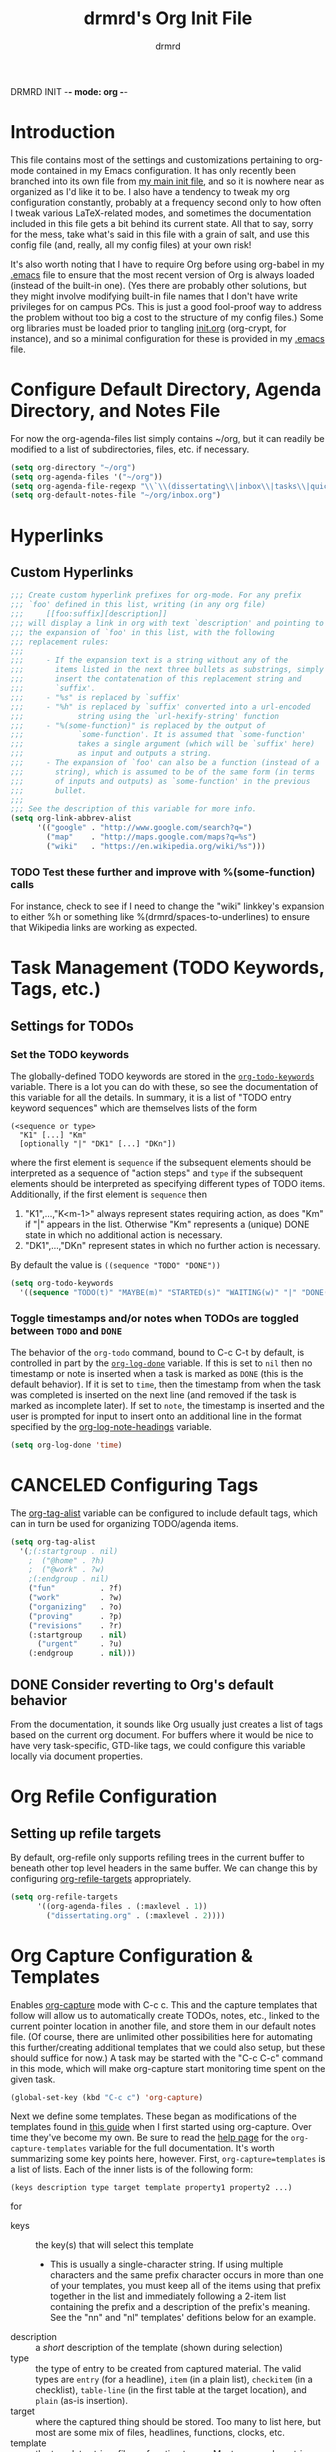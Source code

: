 DRMRD INIT -*- mode: org -*-
#+TITLE: drmrd's Org Init File
#+AUTHOR: drmrd
#+OPTIONS: toc:nil num:nil ^:nil
#+PROPERTY: header-args    :comments link
#+STARTUP: indent
* Introduction
This file contains most of the settings and customizations pertaining
to org-mode contained in my Emacs configuration. It has only recently
been branched into its own file from [[file:~/.emacs.d/init.org][my main init file]], and so it is
nowhere near as organized as I'd like it to be. I also have a tendency
to tweak my org configuration constantly, probably at a frequency
second only to how often I tweak various LaTeX-related modes, and
sometimes the documentation included in this file gets a bit behind
its current state. All that to say, sorry for the mess, take what's
said in this file with a grain of salt, and use this config file (and,
really, all my config files) at your own risk!

It's also worth noting that I have to require Org before using
org-babel in my [[file:~/.emacs.d/.emacs][.emacs]] file to ensure that the most recent version of
Org is always loaded (instead of the built-in one). (Yes there are
probably other solutions, but they might involve modifying built-in
file names that I don't have write privileges for on campus PCs. This
is just a good fool-proof way to address the problem without too big a
cost to the structure of my config files.) Some org libraries must be
loaded prior to tangling [[file:~/.emacs.d/init.org][init.org]] (org-crypt, for instance), and so a
minimal configuration for these is provided in my [[file:~/.emacs.d/.emacs][.emacs]] file.

* Configure Default Directory, Agenda Directory, and Notes File
For now the org-agenda-files list simply contains ~/org, but it can
readily be modified to a list of subdirectories, files, etc. if
necessary.
#+BEGIN_SRC emacs-lisp
  (setq org-directory "~/org")
  (setq org-agenda-files '("~/org"))
  (setq org-agenda-file-regexp "\\`\\(dissertating\\|inbox\\|tasks\\|quickref\\|research\\)\\.org\\'")
  (setq org-default-notes-file "~/org/inbox.org")
#+END_SRC
* Hyperlinks
** Custom Hyperlinks
#+SRCNAME org_custom_hyperlink_names
#+BEGIN_SRC emacs-lisp
  ;;; Create custom hyperlink prefixes for org-mode. For any prefix
  ;;; `foo' defined in this list, writing (in any org file)
  ;;;     [[foo:suffix][description]]
  ;;; will display a link in org with text `description' and pointing to
  ;;; the expansion of `foo' in this list, with the following
  ;;; replacement rules:
  ;;;
  ;;;     - If the expansion text is a string without any of the
  ;;;       items listed in the next three bullets as substrings, simply
  ;;;       insert the contatenation of this replacement string and
  ;;;       `suffix'.
  ;;;     - "%s" is replaced by `suffix'
  ;;;     - "%h" is replaced by `suffix' converted into a url-encoded
  ;;;            string using the `url-hexify-string' function
  ;;;     - "%(some-function)" is replaced by the output of
  ;;;            `some-function'. It is assumed that `some-function'
  ;;;            takes a single argument (which will be `suffix' here)
  ;;;            as input and outputs a string.
  ;;;     - The expansion of `foo' can also be a function (instead of a
  ;;;       string), which is assumed to be of the same form (in terms
  ;;;       of inputs and outputs) as `some-function' in the previous
  ;;;       bullet.
  ;;;
  ;;; See the description of this variable for more info.
  (setq org-link-abbrev-alist
        '(("google" . "http://www.google.com/search?q=")
          ("map"    . "http://maps.google.com/maps?q=%s")
          ("wiki"   . "https://en.wikipedia.org/wiki/%s")))
#+END_SRC
*** TODO Test these further and improve with %(some-function) calls
For instance, check to see if I need to change the "wiki" linkkey's
expansion to either %h or something like %(drmrd/spaces-to-underlines)
to ensure that Wikipedia links are working as expected.
* Task Management (TODO Keywords, Tags, etc.)
** Settings for TODOs
*** Set the TODO keywords
The globally-defined TODO keywords are stored in the
[[help:org-todo-keywords][=org-todo-keywords=]] variable. There is a
lot you can do with these, so see the documentation of this variable
for all the details. In summary, it is a list of "TODO entry keyword
sequences" which are themselves lists of the form

#+BEGIN_EXAMPLE
  (<sequence or type>
    "K1" [...] "Km"
    [optionally "|" "DK1" [...] "DKn"])
#+END_EXAMPLE

where the first element is =sequence= if the subsequent elements should
be interpreted as a sequence of "action steps" and =type= if the
subsequent elements should be interpreted as specifying different types
of TODO items. Additionally, if the first element is =sequence= then
 1. "K1",...,"K<m-1>" always represent states requiring action, as does
    "Km" if "|" appears in the list. Otherwise "Km" represents a (unique)
    DONE state in which no additional action is necessary.
 2. "DK1",...,"DKn" represent states in which no further action is
    necessary.

By default the value is =((sequence "TODO" "DONE"))=

#+SRC_NAME redef_org-todo-keywords
#+BEGIN_SRC emacs-lisp
  (setq org-todo-keywords
    '((sequence "TODO(t)" "MAYBE(m)" "STARTED(s)" "WAITING(w)" "|" "DONE(d)" "CANCELED(c)")))
#+END_SRC
*** Toggle timestamps and/or notes when TODOs are toggled between =TODO= and =DONE=
The behavior of the =org-todo= command, bound to C-c C-t by default,
is controlled in part by the [[help:org-log-done][=org-log-done=]] variable. If this is set
to =nil= then no timestamp or note is inserted when a task is marked
as =DONE= (this is the default behavior). If it is set to =time=, then
the timestamp from when the task was completed is inserted on the next
line (and removed if the task is marked as incomplete later). If set
to =note=, the timestamp is inserted and the user is prompted for
input to insert onto an additional line in the format specified by the
[[help:org-log-note-headings][org-log-note-headings]] variable.
#+BEGIN_SRC emacs-lisp
  (setq org-log-done 'time)
#+END_SRC

* CANCELED Configuring Tags
CLOSED: [2016-06-14 Tue 16:20]
The [[help:org-tag-alist][org-tag-alist]] variable can be configured to include default tags,
which can in turn be used for organizing TODO/agenda items.
#+SRC_NAME redef_org-tag-alist
#+BEGIN_SRC emacs-lisp :tangle no
  (setq org-tag-alist
    '(;(:startgroup . nil)
      ;  ("@home" . ?h)
      ;  ("@work" . ?w)
      ;(:endgroup . nil)
      ("fun"          . ?f)
      ("work"         . ?w)
      ("organizing"   . ?o)
      ("proving"      . ?p)
      ("revisions"    . ?r)
      (:startgroup    . nil)
        ("urgent"     . ?u)
      (:endgroup      . nil)))
#+END_SRC
** DONE Consider reverting to Org's default behavior
CLOSED: [2016-06-14 Tue 16:20]
From the documentation, it sounds like Org usually just creates a list
of tags based on the current org document. For buffers where it would
be nice to have very task-specific, GTD-like tags, we could configure
this variable locally via document properties.
* Org Refile Configuration
** Setting up refile targets
By default, org-refile only supports refiling trees in the current
buffer to beneath other top level headers in the same buffer. We can
change this by configuring [[help:org-refile-targets][org-refile-targets]] appropriately.
#+SRC_NAME custom_org-refile-targets_setup
#+BEGIN_SRC emacs-lisp
    (setq org-refile-targets
          '((org-agenda-files . (:maxlevel . 1))
            ("dissertating.org" . (:maxlevel . 2))))
#+END_SRC
* Org Capture Configuration & Templates
Enables [[help:org-capture][org-capture]] mode with C-c c. This and the capture templates
that follow will allow us to automatically create TODOs, notes, etc.,
linked to the current pointer location in another file, and store them
in our default notes file. (Of course, there are unlimited other
possibilities here for automating this further/creating additional
templates that we could also setup, but these should suffice for now.)
A task may be started with the "C-c C-c" command in this mode, which
will make org-capture start monitoring time spent on the given task.

#+BEGIN_SRC emacs-lisp
  (global-set-key (kbd "C-c c") 'org-capture)
#+END_SRC

Next we define some templates. These began as modifications of the
templates found in [[http://doc.norang.ca/org-mode.html#CaptureTemplates][this guide]] when I first started using
org-capture. Over time they've become my own. Be sure to read the
[[help:org-capture-template][help page]] for the =org-capture-templates= variable for the full
documentation. It's worth summarizing some key points here,
however. First, =org-capture=templates= is a list of lists. Each of
the inner lists is of the following form:

#+NAME org-capture-template-entry-format
#+BEGIN_EXAMPLE
  (keys description type target template property1 property2 ...)
#+END_EXAMPLE
for
 - keys :: the key(s) that will select this template
   - This is usually a single-character string. If using multiple
     characters and the same prefix character occurs in more than one
     of your templates, you must keep all of the items using that
     prefix together in the list and immediately following a 2-item
     list containing the prefix and a description of the prefix's
     meaning. See the "nn" and "nl" templates' defitions below for an
     example.
 - description :: a /short/ description of the template (shown during
      selection)
 - type :: the type of entry to be created from captured material. The
      valid types are =entry= (for a headline), =item= (in a plain
      list), =checkitem= (in a checklist), =table-line= (in the first
      table at the target location), and =plain= (as-is insertion).
 - target :: where the captured thing should be stored. Too many to
      list here, but most are some mix of files, headlines, functions,
      clocks, etc.
 - template :: the template string, file, or function to use. Most
      commonly a string, using the format specified in the
      documentation for [[help:org-capture-templates][org-capture-templates]] (and similar to other
      templating conventions used in Emacs).
 - properties :: these are items of the form =:property= for one of
      about ten or fifteen built-in properties (as described in the
      [[help:org-capture-templates][documentation]]).
Every item in the list is required with the exception of the
trailing properties. (This is, of course, not the case for template
key prefix entries, which require (and can only contain) the key and
description entries.)

#+BEGIN_SRC emacs-lisp
  (setq org-capture-templates
        '(("d" "Dissertating-related templates")
          ("dc" "citation needed" entry
                (file+olp "~/org/dissertating.org"
                          "Inbox"
                          "Citation Requests")
                "* TODO Citation Needed: [[%l][%^{(Short) Cite Link Name|Here}]] :CITEME:\nCreated: %u\n%^{Comments|}\n"
                :prepend t :immediate-finish t :kill-buffer t)
          ("dn" "note" entry
                (file+olp "~/org/dissertating.org" "Inbox" "Notes")
                "* TODO %u %^{Note Headline} %^g:NOTE:\n%^{Description (optional)}\n"
                :prepend t :immediate-finish t :kill-buffer t)
          ("dq" "quickref" item
                (file+olp "~/org/dissertating.org" "Inbox" "QuickRefs")
                " - %^{Result Description} :: %^{Label or Citation}"
                :prepend t :immediate-finish t :kill-buffer t)
          ("dt" "task" entry
                (file+olp "~/org/dissertating.org" "Inbox" "Tasks")
                "* TODO [[%l][Link]] %u %^{Task Headline} %^g\n%^{Description (optional)}\n"
                :prepend t :immediate-finish t :kill-buffer t)
          ("t" "General task and note templates")
          ("tm" "maybe" entry
                (file+olp "~/org/inbox.org" "Tasks Inbox")
                "* MAYBE [[%l][Link]] %u %^{Task Headline} %^g\n%^{Description (optional)}\n"
                :prepend t :immediate-finish t :kill-buffer t)
          ("tt" "todo" entry
                (file+olp "~/org/inbox.org" "Tasks Inbox")
                "* TODO [[%l][Link]] %u %^{Task Headline} %^g\n%^{Description (optional)}\n"
                :prepend t :immediate-finish t :kill-buffer t)
          ("n" "Learn something new? Jot it down here!")
          ("nn" "anything and everything" entry
                (file+olp "~/org/inbox.org" "Notes Inbox")
                "* TODO %u %^{Note Headline} %^g:NOTE:\n%^{Description (optional)}\n"
                :prepend t :immediate-finish nil :kill-buffer t)))
          ;; ("t" "Templates for creating tasks")
          ;; ("tt" "todo (no link)" entry (file "~/org/inbox.org")
          ;;      "* TODO %?\n%U\n" :prepend t)
          ;; ("tl" "todo (link)" entry (file "~/org/inbox.org")
          ;;      "* TODO %?\n%U\n%a\n" :prepend t)
          ;; ;; ("r" "respond" entry (file "~/org/inbox.org")
          ;; ;;      "* NEXT Respond to %:from on %:subject\nSCHEDULED: %t\n%U\n%a\n"
          ;; ;;      :clock-in t :clock-resume t :immediate-finish t)
          ;; ("n" "Templates for creating notes")
          ;; ("nn" "note (no link)" entry (file "~/org/inbox.org")
          ;;      "* %? :NOTE:\n%U\n" :clock-in t :clock-resume t)
          ;; ("nl" "note (link)" entry (file "~/org/inbox.org")
          ;;      "* %? :NOTE:\n%U\n%a\n" :clock-in t :clock-resume t)
          ;; ("nd" "dissertating note" entry (file "~/org/dissertating.org")
          ;;      "* %? :NOTE:\n%U\n%a\n" :clock-in t :clock-resume t)))
          ;; ;; ("j" "Journal" entry (file+datetree "~/org/diary.org")
          ;; ;;      "* %?\n%U\n" :clock-in t :clock-resume t)
          ;; ;; ("w" "org-protocol" entry (file "~/org/inbox.org")
          ;; ;;      "* TODO Review %c\n%U\n" :immediate-finish t)
          ;; ;; ("m" "Meeting" entry (file "~/org/inbox.org")
          ;; ;;      "* MEETING with %? :MEETING:\n%U" :clock-in t :clock-resume t)
          ;; ;; ("p" "Phone call" entry (file "~/org/inbox.org")
          ;; ;;      "* PHONE %? :PHONE:\n%U" :clock-in t :clock-resume t)
          ;; ;; ("h" "Habit" entry (file "~/org/inbox.org")
          ;; ;;      "* NEXT %?\n%U\n%a\nSCHEDULED: %(format-time-string \"%<<%Y-%m-%d %a .+1d/3d>>\")\n:PROPERTIES:\n:STYLE: habit\n:REPEAT_TO_STATE: NEXT\n:END:\n")))
#+END_SRC

Let's also print a reminder about the shortcut and capture template
keys to the minibuffer and *Messages* buffers.

*EDIT:* (May 2016) We've disabled this, since we know the keys by now, and the
feature is pretty self-documenting if you can remember the C-c c and
C-c C-c keybindings.
#+SRC_NAME org-capture-init-message-reminder
#+BEGIN_SRC emacs-lisp :tangle no
  (message "Reminder: You can toggle org-capture mode for easy task
  management using \"C-c c\". While org-capture mode is active, use
  \"C-c C-c\" followed by one of the letters t, r, n, j, w, m, p,
  and h to start capturing a todo, response-needed, note, journal,
  org-protocols, logging a meeting, logging a phonecall, and
  logging a habit (resp.).")
#+END_SRC

Now we add code to remove logbook entries that are created but empty,
which occur when we spend less than a minute capturing something.

#+BEGIN_SRC emacs-lisp
  ;; Remove empty LOGBOOK drawers on clock out
  (defun bh/remove-empty-drawer-on-clock-out ()
    (interactive)
    (save-excursion
      (beginning-of-line 0)
      (org-remove-empty-drawer-at (point))))

  (add-hook 'org-clock-out-hook 'bh/remove-empty-drawer-on-clock-out 'append)
#+END_SRC
* M-Return Settings
** Add setting to separate headings other than tasks by newlines (not enabled by default)
The following serves as a simple example of how to tweak M-Return's
behavior to contextually insert lines between headings. It replaces
the usual =org-meta-return= function bound to M-Return with
=smart-org-meta-return-dwim=, which sets =org-blank-before-new-entry=
to =nil= contextually.
#+BEGIN_SRC emacs-lisp :tangle no
  (setq org-blank-before-new-entry
        '((heading . always)
          (plain-list-item . nil)))

  (defun call-rebinding-org-blank-behaviour (fn)
    (let ((org-blank-before-new-entry
           (copy-tree org-blank-before-new-entry)))
      (when (org-at-heading-p)
        (rplacd (assoc 'heading org-blank-before-new-entry) nil))
      (call-interactively fn)))

  (defun smart-org-meta-return-dwim ()
    (interactive)
    (call-rebinding-org-blank-behaviour 'org-meta-return))

  ;;; TODO: Is this function ever needed?
  (defun smart-org-insert-todo-heading-dwim ()
    (interactive)
    (call-rebinding-org-blank-behaviour 'org-insert-todo-heading))

  (define-key org-mode-map (kbd "M-<return>")
    'smart-org-meta-return-dwim)
#+END_SRC
** Determine when M-Return may split lines
I've lost track of the number of times I've hit M-[Return] in the
middle of a headline intending to create a new headline at the same
level beneath the current one, only to then split the current headline
in two at the cursor's location and form two headlines instead. The
following built-in variable allows this behavior to be tweaked in
different contexts. For contexts in which the variable is =nil=, the
cursor will move to the end of the line before creating a new one. It
might take some tweaking to figure out in which of these contexts I
want which behavior, but here's a start.
#+BEGIN_SRC emacs-lisp
    ;;; Determine when M-Return can split lines
    (setq org-M-RET-may-split-line
      '((default  . t)
        (headline . nil)
        (item     . nil)
        (table    . t)))
#+END_SRC
* Prevent Editing of Invisible Regions
#+BEGIN_SRC emacs-lisp
  ;; Have org try to prevent editing of invisible regions (e.g., folded
  ;; sections). Refer to the variable's docstring for all of its
  ;; possible settings (there are five in total).
  (setq org-catch-invisible-edits 'smart)
#+END_SRC
* Org Babel: Set Default Header Arguments
The global defaults for how code-blocks are evaluated in org-mode are
stored in *=org-babel-default-header-args=*. Change the default
setting for code-block evaluation, so that the results of evaluation
are not displayed in a new element.
#+BEGIN_SRC emacs-lisp
  (setq org-babel-default-header-args
    (cons '(:results . "silent")
          (assq-delete-all :results org-babel-default-header-args)))
#+END_SRC
* Ensure that syntax highlighting is enabled while in Org Mode
#+BEGIN_SRC emacs-lisp
  (add-hook 'org-mode-hook 'turn-on-font-lock) ; not needed when `global-font-lock-mode' is on
#+END_SRC
* Syntax Highlighting in Code Blocks
The following uses "native fontification" to enable syntax highlighting in code blocks.
#+BEGIN_SRC emacs-lisp
  (setq org-src-fontify-natively t)
#+END_SRC
* Load Minor Modes
** Auto Fill Mode
auto-fill-mode works beautifully in Org files, and we enable it
accordingly.
#+BEGIN_SRC emacs-lisp
  (add-hook 'org-mode-hook 'auto-fill-mode)
#+END_SRC
* Keybindings

#+BEGIN_SRC emacs-lisp
  ;;; Access the Org Agenda with "C-c a"
  ;;;
  ;;;     From the Agenda, you can view all todos and other things in org that
  ;;;     have looming deadlines.
  (global-set-key "\C-ca" 'org-agenda)

  ;;; Store an org-link to the current location in org-stored-links
  ;;; with "C-c l"
  ;;;
  ;;;     The same link can be inserted elsewhere later from the
  ;;;     org-stored-links variable using "C-c C-l"
  (global-set-key "\C-cl" 'org-store-link)

  ;;; Switch to another org buffer with "C-c b"
  ;;;
  ;;;     Switches to the org buffer with a given name.
  (global-set-key "\C-cb" 'org-iswitchb)
#+END_SRC

* Create Custom Easy Templates
[[http://orgmode.org/manual/Easy-Templates.html][Easy Templates]] serve as a simple way to enter code blocks, quotes,
examples, LaTeX code, etc. in Org files without having to type out an
entire block start or end tag. Better still, we can create our own!
(See the code below for inspiration.)

#+BEGIN_SRC emacs-lisp [:results output silent]
  ;;; Creates an "el" Easy Template in Org Mode.
  ;;;
  ;;;     Typing "<el" followed by [TAB] replaces <el with
  ;;;
  ;;;         #+BEGIN_SRC emacs-lisp
  ;;;           [Cursor Here]
  ;;;         #+END_SRC
  (add-to-list 'org-structure-template-alist
       '("el" "#+BEGIN_SRC emacs-lisp\n  ?\n#+END_SRC" ""))
#+END_SRC
* Org-Latex Configuration
#+BEGIN_EXAMPLE
  (require 'ox-latex)
  (add-to-list 'org-latex-classes
               '("beamer"
                 "\\documentclass\[presentation\]\{beamer\}"
                 ("\\section\{%s\}" . "\\section*\{%s\}")
                 ("\\subsection\{%s\}" . "\\subsection*\{%s\}")
                 ("\\subsubsection\{%s\}" . "\\subsubsection*\{%s\}")))
#+END_EXAMPLE
